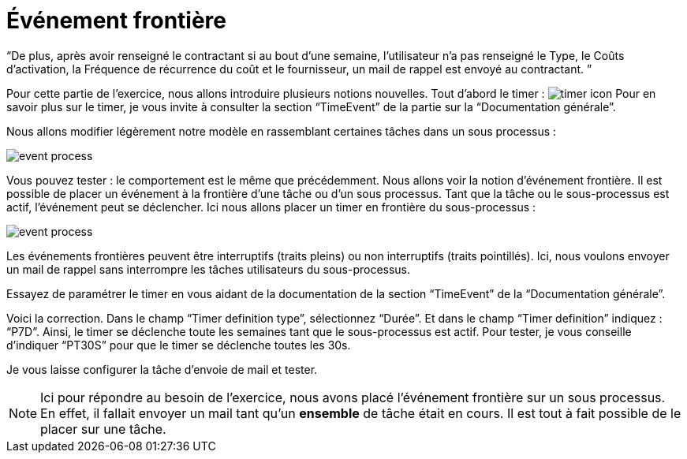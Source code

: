 =  Événement frontière
:toc-title:
:page-pagination:

“De plus, après avoir renseigné le contractant  si au bout d’une semaine, l’utilisateur n’a pas renseigné  le Type, le Coûts d'activation, la Fréquence de récurrence du coût et le fournisseur, un mail de rappel est envoyé au contractant. ”


Pour cette partie de l’exercice, nous allons introduire plusieurs notions nouvelles. Tout d’abord le timer : image:timer-icon.png[timer icon] Pour en savoir plus sur le timer, je vous invite à consulter la section “TimeEvent” de la partie sur la “Documentation générale”.

Nous allons modifier légèrement notre modèle en rassemblant certaines tâches dans un sous processus :

image::event-front-bpm.png[event process,align="left"]

Vous pouvez tester : le comportement est le même que précédemment.  Nous allons voir la notion d’événement frontière. Il est possible de placer un événement à la frontière d’une tâche ou d’un sous processus. Tant que la tâche ou le sous-processus est actif, l’événement peut se déclencher. Ici nous allons placer un timer en frontière du sous-processus :

image::assign_info_event_front.png[event process,align="left"]

Les événements frontières peuvent être interruptifs (traits pleins) ou non interruptifs (traits pointillés). Ici, nous voulons envoyer un mail de rappel sans interrompre les tâches utilisateurs du sous-processus.

Essayez de paramétrer le timer en vous aidant de la documentation de la section “TimeEvent” de la “Documentation générale”.

Voici la correction. Dans le champ “Timer definition type”, sélectionnez “Durée”. Et dans le champ “Timer definition” indiquez : “P7D”. Ainsi, le timer se déclenche toute les semaines tant que le sous-processus est actif. Pour tester, je vous conseille d’indiquer “PT30S” pour que le timer se déclenche toutes les 30s.

Je vous laisse configurer la tâche d’envoie de mail et tester.

NOTE: Ici pour répondre au besoin de l’exercice, nous avons placé l’événement frontière sur un sous processus. En effet, il fallait envoyer un mail tant qu’un **ensemble** de tâche était en cours. Il est tout à fait possible de le placer sur une tâche.
